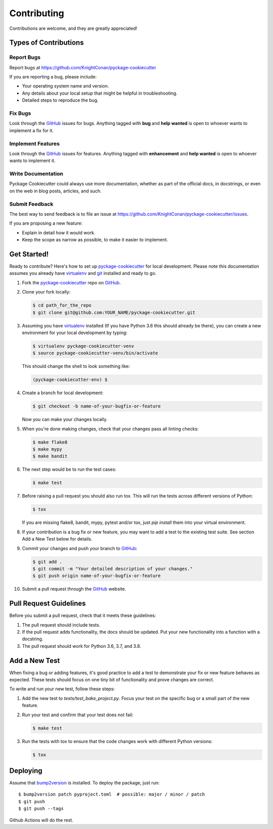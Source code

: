 Contributing
============

Contributions are welcome, and they are greatly appreciated!

Types of Contributions
----------------------

Report Bugs
~~~~~~~~~~~

Report bugs at https://github.com/KnightConan/pyckage-cookiecutter

If you are reporting a bug, please include:

* Your operating system name and version.
* Any details about your local setup that might be helpful in troubleshooting.
* Detailed steps to reproduce the bug.

Fix Bugs
~~~~~~~~

Look through the `GitHub <pyckage-cookiecutter>`_ issues for bugs. Anything tagged with **bug**
and **help wanted** is open to whoever wants to implement a fix for it.

Implement Features
~~~~~~~~~~~~~~~~~~

Look through the `GitHub <pyckage-cookiecutter>`_ issues for features. Anything tagged with **enhancement**
and **help wanted** is open to whoever wants to implement it.

Write Documentation
~~~~~~~~~~~~~~~~~~~

Pyckage Cookiecutter could always use more documentation, whether as part of
the official docs, in docstrings, or even on the web in blog posts, articles,
and such.

Submit Feedback
~~~~~~~~~~~~~~~

The best way to send feedback is to file an issue at
https://github.com/KnightConan/pyckage-cookiecutter/issues.

If you are proposing a new feature:

* Explain in detail how it would work.
* Keep the scope as narrow as possible, to make it easier to implement.

Get Started!
------------

Ready to contribute? Here's how to set up `pyckage-cookiecutter`_ for local
development. Please note this documentation assumes you already have
virtualenv_ and git_ installed and ready to go.

1. Fork the `pyckage-cookiecutter`_ repo on `GitHub <pyckage-cookiecutter>`_.

2. Clone your fork locally:

   .. code-block:: bash

    $ cd path_for_the_repo
    $ git clone git@github.com:YOUR_NAME/pyckage-cookiecutter.git

3. Assuming you have virtualenv_ installed (If you have Python 3.6 this should
   already be there), you can create a new environment for your local
   development by typing:

   .. code-block:: bash

        $ virtualenv pyckage-cookiecutter-venv
        $ source pyckage-cookiecutter-venv/bin/activate

   This should change the shell to look something like:

   .. code-block:: bash

        (pyckage-cookiecutter-env) $

4. Create a branch for local development:

   .. code-block:: bash

        $ git checkout -b name-of-your-bugfix-or-feature

   Now you can make your changes locally.

5. When you're done making changes, check that your changes pass all linting checks:

   .. code-block:: bash

        $ make flake8
        $ make mypy
        $ make bandit

6. The next step would be to run the test cases:

   .. code-block:: bash

        $ make test

7. Before raising a pull request you should also run tox. This will run the
   tests across different versions of Python:

   .. code-block:: bash

        $ tox

   If you are missing flake8, bandit, mypy, pytest and/or tox, just `pip install` them into
   your virtual environment.

8. If your contribution is a bug fix or new feature, you may want to add a test
   to the existing test suite. See section Add a New Test below for details.

9. Commit your changes and push your branch to `GitHub <pyckage-cookiecutter>`_:

   .. code-block:: bash

        $ git add .
        $ git commit -m "Your detailed description of your changes."
        $ git push origin name-of-your-bugfix-or-feature

10. Submit a pull request through the `GitHub <pyckage-cookiecutter>`_ website.

Pull Request Guidelines
-----------------------

Before you submit a pull request, check that it meets these guidelines:

1. The pull request should include tests.

2. If the pull request adds functionality, the docs should be updated. Put your
   new functionality into a function with a docstring.

3. The pull request should work for Python 3.6, 3.7, and 3.8.

Add a New Test
--------------

When fixing a bug or adding features, it's good practice to add a test to
demonstrate your fix or new feature behaves as expected. These tests should
focus on one tiny bit of functionality and prove changes are correct.

To write and run your new test, follow these steps:

1. Add the new test to `tests/test_bake_project.py`. Focus your test on the
   specific bug or a small part of the new feature.

2. Run your test and confirm that your test does not fail:

   .. code-block:: bash

        $ make test

3. Run the tests with tox to ensure that the code changes work with
   different Python versions:

   .. code-block:: bash

        $ tox

Deploying
---------

Assume that bump2version_ is installed. To deploy the package, just run::

    $ bump2version patch pyproject.toml  # possible: major / minor / patch
    $ git push
    $ git push --tags

Github Actions will do the rest.

.. _virtualenv: https://virtualenv.pypa.io/en/stable/installation
.. _git: https://git-scm.com/book/en/v2/Getting-Started-Installing-Git
.. _pyckage-cookiecutter: https://github.com/KnightConan/pyckage-cookiecutter
.. _bump2version: https://github.com/c4urself/bump2version
